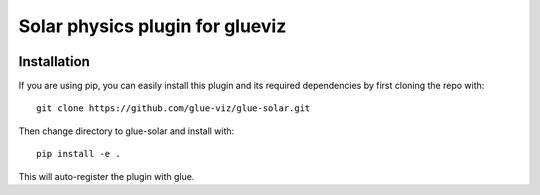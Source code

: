 Solar physics plugin for glueviz
================================

.. image:: https://dev.azure.com/glue-viz/glue-solar/_apis/build/status/glue-viz.glue-solar?branchName=main
   :target: https://dev.azure.com/glue-viz/glue-solar/_build/

Installation
------------

If you are using pip, you can easily install this plugin and its required dependencies by first cloning the repo with::

    git clone https://github.com/glue-viz/glue-solar.git

Then change directory to glue-solar and install with::

    pip install -e .

This will auto-register the plugin with glue.
